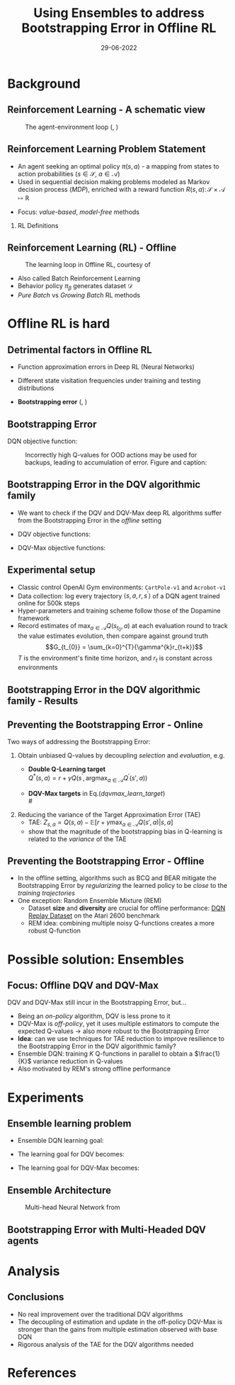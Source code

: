 #+EMAIL:     m.a.gallo@student.rug.nl
#+DATE:      29-06-2022
#+TITLE:     Using Ensembles to address Bootstrapping Error in Offline RL
#+OPTIONS:   H:2 num:t toc:t \n:nil @:t ::t |:t ^:t -:t f:t *:t <:t
#+OPTIONS:   TeX:t LaTeX:t skip:nil d:nil todo:t pri:nil tags:not-in-toc
#+startup: beamer
#+LaTeX_CLASS: beamer
#+laTeX_header: \mode<beamer>{\usetheme{Madrid}}
#+beamer_frame_level: 2
#+LaTeX_header: \usepackage[super]{natbib}
#+LaTeX_header: \usepackage{url}

#+latex_header: \makeatletter
#+latex_header: \setbeamertemplate{footline}{
  #+latex_header: \leavevmode%
  #+latex_header: \hbox{%
  #+latex_header: \begin{beamercolorbox}[wd=.2\paperwidth,ht=2.25ex,dp=1ex,center]{author in head/foot}%
    #+latex_header: \usebeamerfont{author in head/foot}\insertshortauthor\expandafter\ifblank\expandafter{\beamer@shortinstitute}{}{~~(\insertshortinstitute)}
  #+latex_header: \end{beamercolorbox}%
  #+latex_header: \begin{beamercolorbox}[wd=.57\paperwidth,ht=2.25ex,dp=1ex,center]{title in head/foot}%
    #+latex_header: \usebeamerfont{title in head/foot}\insertshorttitle
  #+latex_header: \end{beamercolorbox}%
  #+latex_header: \begin{beamercolorbox}[wd=.23\paperwidth,ht=2.25ex,dp=1ex,right]{date in head/foot}%
    #+latex_header: \usebeamerfont{date in head/foot}\insertshortdate{}\hspace*{2em}
    #+latex_header: \insertframenumber{} / \inserttotalframenumber\hspace*{2ex}
  #+latex_header: \end{beamercolorbox}}%
  #+latex_header: \vskip0pt%
#+latex_header: }
#+latex_header: \makeatother

#+LaTeX_header: \author[Marco A. Gallo]{Marco A. Gallo\\ \vspace{1mm}Supervisor: Dr. Matthia Sabatelli}
#+LaTeX_header: \institute[]{University of Groningen}
#+LaTeX_header: \setbeamertemplate{itemize items}[default]
#+LaTeX_header: \setbeamertemplate{enumerate items}[default]
#+latex_header: \setbeamertemplate{caption}[numbered]
#+latex_header: \setbeamertemplate{navigation symbols}{}

# TODO ask Matthia how to modify Bellman optimality equation in slide 4

* Background
** Reinforcement Learning - A schematic view
#+ATTR_LaTeX: :width \textwidth
#+name: agent_env_loop
#+caption: The agent-environment loop (\citeauthor{sutton2018reinforcement}, \citeyear{sutton2018reinforcement})
[[./online_rl_loop.jpg]]

** Reinforcement Learning Problem Statement
+ An agent seeking an optimal policy $\pi(s, a)$ - a mapping from
  states to action probabilities ($s \in \mathcal{S}$, $a \in \mathcal{A}$)
+ Used in sequential decision making problems modeled as Markov
  decision process (/MDP/), enriched with a reward function $R(s, a)
  \colon \mathcal{S} \times \mathcal{A} \mapsto \mathbb{R}$
# NOTE these do not require knowing fully the transition probabilities
# in the MDP, which are computed in expectation by estimating the value
# of a state as a proxy
+ Focus: /value-based/, /model-free/ methods

*** RL Definitions
\fontsize{9pt}{10pt}\selectfont
\begin{align*}
G_t &= \sum_{k=0}^{T} \gamma^{k} r_{t+k} & \tag{Discounted cumulative reward} \\
Q^{\pi}(s, a) &= \mathbb{E}\left[G_{t} \vert s_{t}=s, a_{t}=a, \pi\right] & \tag{State-action value function} \\
Q^* &= Q^{\pi^*} & \\
Q^{*}(s, a) &= \mathbb{E} \ R(s, a) + \gamma \mathbb{E}_{s^{\prime} \sim P} \max_{a^{\prime} \in A}Q^{*}(s^{\prime}, a^{\prime}) \tag{Bellaman optimality equations}
\end{align*}
# G_t & \doteq \sum_{k=t+1}^{T} \gamma^{k-t-1} R_{k} & \tag{Expected discounted reward} \\
# Q^* &= \mathcal{T}^* Q^* & \\
# (\mathcal{T}^* \hat{Q})(s, a) &= R(s, a) + \gamma \mathbb{E}_{T(s'|s,a)}[\max_{a'}\hat{Q}(s', a')] \tag{Bellaman optimality equations}

** Reinforcement Learning (RL) - Offline
#+ATTR_LaTeX: :width \textwidth
#+name: offline_rl_loop
#+caption: The learning loop in Offline RL, courtesy of \citeauthor{DBLP:journals/corr/abs-2006-09359}
[[./offline_rl_sketch_2.png]]

+ Also called Batch Reinforcement Learning
+ Behavior policy $\pi_{\beta}$ generates dataset $\mathcal{D}$
+ /Pure Batch/ vs /Growing Batch/ RL methods

* Offline RL is hard
** Detrimental factors in Offline RL
# *** Common
# NOTE these hinder generalization
+ Function approximation errors in Deep RL (Neural Networks)
# NOTE this cannot be corrected by further interaction with the environment in the pure offline setting
+ Different state visitation frequencies under training and testing
  distributions
# *** Specific
+ *Bootstrapping error* (\citeauthor{kumar2019stabilizing},
  \citeyear{kumar2019stabilizing})

** Bootstrapping Error
# + Both the targets $Q^{*}(s^{\prime}, a^{\prime})$ and the estimates
#   $Q(s, a)$ for the Q-function regression come from the current
#   estimate $Q$
# + Q-estimates for out-of-distribution (OOD) actions - those outside of
#   \beta - arbitrarily wrong
# + Naively selecting $\max_{a^{\prime} \in A}Q(s^{\prime},
#   a^{\prime})$ as part of the regression target propagates these
#   overestimates \rightarrow /overestimation bias/
# + Happens off-policy generally, especially harmful offline: the lack
#   of further exploration cannot correct it
# NOTE
# Expressed in this form, we can see that the DQN learning goal is to
# minimize the difference between the TD-target (indicate where it is)
# and the current Q-function estimates. This regression becomes
# problematic when some actions have very high Q-values: they will be
# selected by the naive max operator to form the regression target. If
# these estimates do not match the true Q-value distribution, they will
# be accumulated in the current estimates, creating a circle of positive
# bias that overestimates the Q-values. This cannot be corrected offline
# due to lack of further exploration, which would provide information
# about the true Q-value distribution.
# NOTE
# first pic: selecting actions on the blue line, although different
# from the behavior policy, does not incur in accumulation and
# propagation of errors
# second pic: there can be actions with very high Q-values which will be
# selected by the max and cause the whole estimation to diverge from the
# ground truth
DQN objective function:
\begin{equation*}
\mathcal{L}(\theta) = \mathbb{E}_{\langle s_t, a_t, r_t, s_{t+1} \rangle \sim D}\left[(r_t + \gamma \max_{a\in\mathcal{A}}Q(s_{t+1,a;\theta^{-}}) - Q(s_t, a_t;\theta))^2\right]
\end{equation*}
# #+ATTR_LaTeX: :width \textwidth
#+name: BE_offline
#+caption: Incorrectly high Q-values for OOD actions may be used for backups, leading to accumulation of error. Figure and caption: \citeauthor{kumar}
[[./bootstrap_error_offline_rl.png]]

** Bootstrapping Error in the DQV\cite{sabatelli2020deep} algorithmic family
+ We want to check if the DQV and DQV-Max deep RL algorithms suffer
  from the Bootstrapping Error in the /offline/ setting
+ DQV objective functions:
  \fontsize{9pt}{10pt}\selectfont
  \begin{align}
  \mathcal{L}(\phi) &= \mathbb{E}_{\langle s_t, a_t, r_t, s_{t+1} \rangle \sim D}\left[(r_t + \gamma V(s_{t+1},a;\phi^{-}) - V(s_t,a;\phi))^2\right] \\
  \mathcal{L}(\theta) &= \mathbb{E}_{\langle s_t, a_t, r_t, s_{t+1} \rangle \sim D}\left[(r_t + \gamma V(s_{t+1},a;\phi^{-}) - Q(s_t, a_t;\theta))^2\right]
  \end{align}
+ DQV-Max objective functions:
  \fontsize{9pt}{10pt}\selectfont
  #+name: dqvmax_learn_target
  \begin{align}
  \mathcal{L}(\phi) &= \mathbb{E}_{\langle s_t, a_t, r_t, s_{t+1} \rangle \sim D}\left[(r_t + \gamma \max_{a\in\mathcal{A}}Q(s_{t+1},a;\theta^{-}) - V(s_t,a;\phi))^2\right] \\
  \mathcal{L}(\theta) &= \mathbb{E}_{\langle s_t, a_t, r_t, s_{t+1} \rangle \sim D}\left[(r_t + \gamma V(s_{t+1},a;\phi) - Q(s_t, a_t;\theta))^2\right]
  \end{align}

** Experimental setup
+ Classic control OpenAI Gym environments: =CartPole-v1= and
  =Acrobot-v1=
+ Data collection: log every trajectory $\langle
  s,a,r,s^{\prime}\rangle$ of a DQN\cite{mnih2013playing} agent
  trained online for 500k steps
+ Hyper-parameters and training scheme follow those of the
  Dopamine\cite{castro18dopamine} framework
+ Record estimates of $\max_{a \in \mathcal{A}}Q(s_{t_{0}}, a)$ at each
  evaluation round to track the value estimates evolution, then compare
  against ground truth
  $$G_{t_{0}} = \sum_{k=0}^{T}{\gamma^{k}r_{t+k}}$$
  $T$ is the environment's finite time horizon, and $r_{t}$
  is constant across environments

** Bootstrapping Error in the DQV algorithmic family - Results
#+ATTR_LaTeX: :width \textwidth
[[./dshift_plots_normal.png]]

** Preventing the Bootstrapping Error - Online
Two ways of addressing the Bootstrapping Error:
\vspace{1mm}
1. Obtain unbiased Q-values by decoupling /selection/ and
   /evaluation/, e.g.
   + \textbf{Double Q-Learning target}\cite{van2016deep} \\
     \vspace{1mm}
     $Q^{*}\left(s, a\right) = r +\gamma Q\left(s^{\prime},
     \operatorname{argmax}_{a \in \mathcal{A}} Q^{\prime}\left(s', a \right)\right)$
     \vspace{1mm}
   + \textbf{DQV-Max targets} in Eq.([[dqvmax_learn_target]]) \\
     # \vspace{1mm}
     # $V^{*}(s) = r +\gamma \max_{a \in \mathcal{A}}Q(s^{\prime}, a)$ \\
     # \vspace{1mm}
     # $Q^{*}(s, a) = r +\gamma V(s^{\prime})$
     \vspace{1mm}
2. Reducing the variance of the Target Approximation Error (TAE)\cite{anschel2017averaged}
     \vspace{1mm}
   + TAE: $Z_{s, a} = Q(s, a) - \mathbb{E}[r + \gamma \max_{a \in \mathcal{A}} Q(s', a) \vert s, a]$
     \vspace{1mm}
   + \citeauthor{anschel2017averaged} show that the magnitude of the
     bootstrapping bias in Q-learning is related to the /variance/ of
     the TAE

** Preventing the Bootstrapping Error - Offline
+ In the offline setting, algorithms such as BCQ\cite{fujimoto2019off}
  and BEAR\cite{kumar2019stabilizing} mitigate the Bootstrapping Error
  by /regularizing/ the learned policy to be /close/ to the /training
  trajectories/
+ One exception: Random Ensemble Mixture
  (REM)\cite{agarwal2020optimistic}
  - Dataset *size* and *diversity* are crucial for offline
    performance: [[https://research.google/tools/datasets/dqn-replay/][DQN Replay Dataset]] on the Atari 2600 benchmark
  - REM idea: combining multiple noisy Q-functions creates a more
    robust Q-function

* Possible solution: Ensembles
** Focus: Offline DQV and DQV-Max
DQV and DQV-Max still incur in the Bootstrapping Error, but...
+ Being an /on-policy/ algorithm, DQV is less prone to it
+ DQV-Max is /off-policy/, yet it uses multiple estimators to compute
  the expected Q-values \rightarrow also more robust to the
  Bootstrapping Error
+ *Idea*: can we use techniques for TAE reduction to improve resilience
  to the Bootstrapping Error in the DQV algorithmic family?
+ Ensemble DQN\cite{anschel2017averaged}: training $K$ Q-functions in
  parallel to obtain a $\frac{1}{K}$ variance reduction in Q-values
+ Also motivated by REM's strong offline performance
* Experiments
** Ensemble learning problem
\fontsize{9pt}{10pt}\selectfont
+ Ensemble DQN learning goal:
  \begin{align}
  \mathcal{L}(\theta) &= \frac{1}{K}\sum_{k=0}^{k-1}\mathbb{E}_{\langle s_t, a_t, r_t, s_{t+1} \rangle \sim D}\left[(r_t + \gamma \max_{a\in\mathcal{A}}Q(s_{t+1,a;\theta_{k}^{-}}) - Q(s_t, a_t;\theta_{k}))^2\right]
  \end{align}
+ The learning goal for DQV becomes:
  \begin{align}
  \mathcal{L}(\phi) &= \frac{1}{K}\sum_{k=0}^{k-1}\mathbb{E}_{\langle s_t, a_t, r_t, s_{t+1} \rangle \sim D}\left[(r_t + \gamma V(s_{t+1},a;\phi_{k}^{-}) - V(s_t,a;\phi_{k}))^2\right] \\
  \mathcal{L}(\theta) &= \frac{1}{K}\sum_{k=0}^{k-1}\mathbb{E}_{\langle s_t, a_t, r_t, s_{t+1} \rangle \sim D}\left[(r_t + \gamma V(s_{t+1},a;\phi_{k}^{-}) - Q(s_t, a_t;\theta))^2\right]
  \end{align}
+ The learning goal for DQV-Max becomes:
  #+name: dqvmax_learn_target
  \begin{align}
  \mathcal{L}(\phi) &= \frac{1}{K}\sum_{k=0}^{k-1}\mathbb{E}_{\langle s_t, a_t, r_t, s_{t+1} \rangle \sim D}\left[(r_t + \gamma \max_{a\in\mathcal{A}}Q(s_{t+1},a;\theta_{k}^{-}) - V(s_t,a;\phi_{k}))^2\right] \\
  \mathcal{L}(\theta) &= \frac{1}{K}\sum_{k=0}^{k-1}\mathbb{E}_{\langle s_t, a_t, r_t, s_{t+1} \rangle \sim D}\left[(r_t + \gamma V(s_{t+1},a;\phi_{k}) - Q(s_t, a_t;\theta_{k}))^2\right]
  \end{align}
** Ensemble Architecture
  #+ATTR_LaTeX: :width .45\textwidth
  #+name: hydra_arch
  #+caption: Multi-head Neural Network from \citeauthor{agarwal2020optimistic}
  [[./hydra_nn_arch.png]]

** Bootstrapping Error with Multi-Headed DQV agents
#+ATTR_LaTeX: :width \textwidth
[[./dshift_plots_ensembles.png]]

* Analysis
** Conclusions
+ No real improvement over the traditional DQV algorithms
+ The decoupling of estimation and update in the off-policy DQV-Max
  is stronger than the gains from multiple estimation observed with
  base DQN
+ Rigorous analysis of the TAE for the DQV algorithms needed
# ** Ongoing work
# + Ensemble on different networks
# + Experiments on Atari 2600 benchmark using the [[https://research.google/tools/datasets/dqn-replay/][DQN Replay Dataset]]
# + Experiments with datasets of different quality
* References
\begin{frame}[allowframebreaks]{References}
\bibliographystyle{apalike}
\bibliography{bibliography}
\end{frame}
